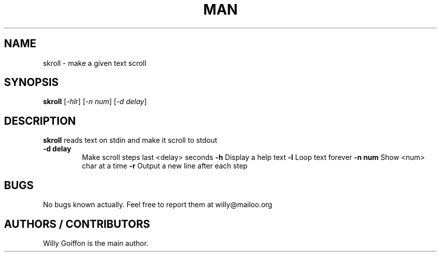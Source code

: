 .TH MAN 1 2014-04-26 "Linux" "skroll"
.SH NAME
skroll - make a given text scroll
.SH SYNOPSIS
.B skroll
.RI [\| \-hlr\| ]\ [\| -n\ num\| ]\ [\| -d\ delay\| ]
.SH DESCRIPTION
.PP
.B skroll
reads text on stdin and make it scroll to stdout
.TP
.B \-d delay
Make scroll steps last <delay> seconds
.B \-h
Display a help text
.B \-l
Loop text forever
.B \-n num
Show <num> char at a time
.B \-r
Output a new line after each step
.SH BUGS
.PP
No bugs known actually. Feel free to report them at willy@mailoo.org
.SH AUTHORS / CONTRIBUTORS
Willy Goiffon is the main author.
